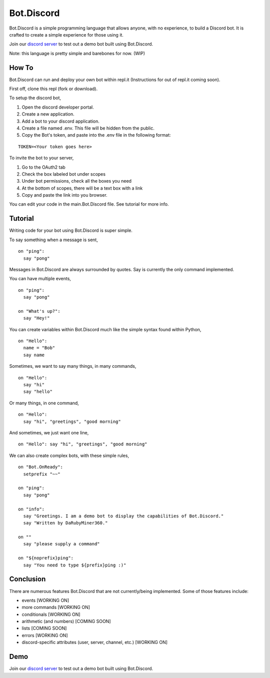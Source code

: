 .. _botdiscord:

Bot.Discord
===========

Bot.Discord is a simple programming language that allows anyone, with no
experience, to build a Discord bot. It is crafted to create a simple
experience for those using it.

Join our `discord server`_ to test out a demo bot built using
Bot.Discord.

Note: this language is pretty simple and barebones for now. (WIP)

How To
------

Bot.Discord can run and deploy your own bot within repl.it (Instructions
for out of repl.it coming soon).

First off, clone this repl (fork or download).

To setup the discord bot,

1. Open the discord developer portal.
2. Create a new application.
3. Add a bot to your discord application.
4. Create a file named .env. This file will be hidden from the public.
5. Copy the Bot's token, and paste into the .env file in the following
   format:

::

   TOKEN=<Your token goes here>

To invite the bot to your server,

1. Go to the OAuth2 tab
2. Check the box labeled bot under scopes
3. Under bot permissions, check all the boxes you need
4. At the bottom of scopes, there will be a text box with a link
5. Copy and paste the link into you browser.

You can edit your code in the main.Bot.Discord file. See tutorial for
more info.

Tutorial
--------

Writing code for your bot using Bot.Discord is super simple.

To say something when a message is sent,

::

   on "ping":
     say "pong"

Messages in Bot.Discord are always surrounded by quotes. Say is
currently the only command implemented.

You can have multiple events,

::

   on "ping":
     say "pong"

   on "What's up?":
     say "Hey!"

You can create variables within Bot.Discord much like the simple syntax
found within Python,

::

   on "Hello":
     name = "Bob"
     say name

Sometimes, we want to say many things, in many commands,

::

   on "Hello":
     say "hi"
     say "hello"

Or many things, in one command,

::

   on "Hello":
     say "hi", "greetings", "good morning"

And sometimes, we just want one line,

::

   on "Hello": say "hi", "greetings", "good morning"

We can also create complex bots, with these simple rules,

::

   on "Bot.OnReady":
     setprefix "~~"

   on "ping":
     say "pong"

   on "info":
     say "Greetings. I am a demo bot to display the capabilities of Bot.Discord."
     say "Written by DaRubyMiner360."

   on ""
     say "please supply a command"
     
   on "${noprefix}ping":
     say "You need to type ${prefix}ping :)"

Conclusion
----------

There are numerous features Bot.Discord that are not currently/being
implemented. Some of those features include:

-  events [WORKING ON]
-  more commands [WORKING ON]
-  conditionals [WORKING ON]
-  arithmetic (and numbers) [COMING SOON]
-  lists [COMING SOON]
-  errors [WORKING ON]
-  discord-specific attributes (user, server, channel, etc.) [WORKING
   ON]

Demo
----

Join our `discord server`_ to test out a demo bot built using
Bot.Discord.

.. _discord server: https://discord.gg/BFX5xAa
